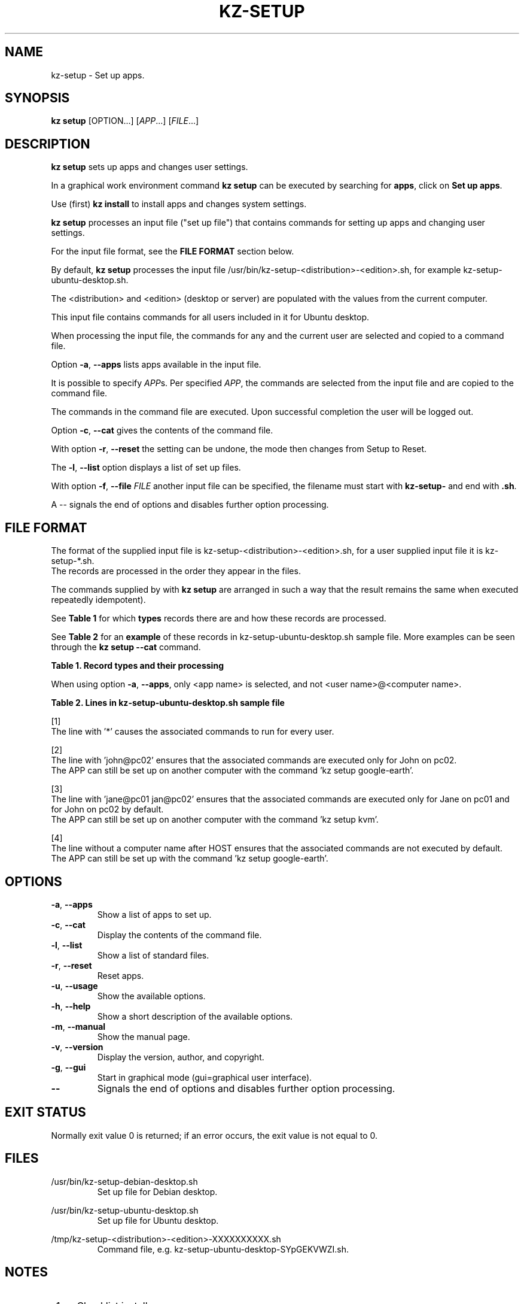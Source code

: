 .\"############################################################################
.\"# SPDX-FileComment: Man page for kz-setup
.\"#
.\"# SPDX-FileCopyrightText: Karel Zimmer <info@karelzimmer.nl>
.\"# SPDX-License-Identifier: CC0-1.0
.\"############################################################################
.\"
.TH "KZ-SETUP" "1" "Kz Manual" "kz 4.2.1" "Kz Manual"
.\"
.\"
.SH NAME
kz-setup \- Set up apps.
.\"
.\"
.SH SYNOPSIS
.B kz setup
[OPTION...] [\fIAPP\fR...] [\fIFILE\fR...]
.\"
.\"
.SH DESCRIPTION
\fBkz setup\fR sets up apps and changes user settings.
.sp
In a graphical work environment command \fBkz setup\fR can be executed by
searching for \fBapps\fR, click on \fBSet up apps\fR.
.sp
Use (first) \fBkz install\fR to install apps and changes system settings.
.sp
\fBkz setup\fR processes an input file ("set up file") that contains
commands for setting up apps and changing user settings.
.sp
For the input file format, see the \fBFILE FORMAT\fR section below.
.sp
By default, \fBkz setup\fR processes the input file
/usr/bin/kz-setup-<distribution>-<edition>.sh, for example
kz-setup-ubuntu-desktop.sh.
.sp
The <distribution> and <edition> (desktop or server) are populated with the
values from the current computer.
.sp
This input file contains commands for all users included in it for Ubuntu
desktop.
.sp
When processing the input file, the commands for any and the current user are
selected and copied to a command file.
.sp
Option \fB-a\fR, \fB--apps\fR lists apps available in the input file.
.sp
It is possible to specify \fIAPP\fRs. Per specified \fIAPP\fR, the commands are
selected from the input file and are copied to the command
file.
.sp
The commands in the command file are executed.
Upon successful completion the user will be logged out.
.sp
Option \fB-c\fR, \fB--cat\fR gives the contents of the command file.
.sp
With option \fB-r\fR, \fB--reset\fR the setting can be undone, the mode then
changes from Setup to Reset.
.sp
The \fB-l\fR, \fB--list\fR option displays a list of set up files.
.sp
With option \fB-f\fR, \fB--file\fR \fIFILE\fR another input file can be
specified, the filename must start with \fBkz-setup-\fR and end with
\fB.sh\fR.
.sp
A -- signals the end of options and disables further option processing.
.\"
.\"
.SH FILE FORMAT
The format of the supplied input file is kz-setup-<distribution>-<edition>.sh,
for a user supplied input file it is kz-setup-*.sh.
.br
The records are processed in the order they appear in the files.
.sp
The commands supplied by with \fBkz setup\fR are arranged in such a way that
the result remains the same when executed repeatedly idempotent).
.sp
See \fBTable 1\fR for which \fBtypes\fR records there are and how these records
are processed.
.sp
See \fBTable 2\fR for an \fBexample\fR of these records in
kz-setup-ubuntu-desktop.sh sample file.
More examples can be seen through the \fBkz setup --cat\fR command.
.sp
.B Table 1. Record types and their processing
.TS
allbox tab(:);
lb | lb.
T{
Record
T}:T{
Description
T}
.T&
l | l
l | l
l | l
l | l.
T{
T}:T{
Blank line
T}
T{
# Setup APP <app name> USER <user name>@<computer name>...
T}:T{
Set up application <app name> for user <user name>@<computer name>
T}
T{
# Reset APP <app name> USER <user name>@<computer name>...
T}:T{
Reset application <app name> for user <user name>@<computer name> (option
reset)
T}
T{
#...
T}:T{
Comment line
T}
T{
Command
T}:T{
Setup/Reset command
T}
.TE
.sp
.sp
When using option \fB-a\fR, \fB--apps\fR, only <app name> is selected, and not
<user name>@<computer name>.
.sp
.B Table 2. Lines in kz-setup-ubuntu-desktop.sh sample file
.TS
box tab(:);
lb | lb.
T{
Record
T}:T{
Description
T}
.T&
- | -
l | l
l | l
l | l
l | l
l | l
l | l
l | l
l | l
l | l
l | l
l | l
l | l.
T{
# Setup APP google-chrome USER *
T}:T{
Set up google-chrome for any user, see [1]
T}
T{
kz-gset --addfavbef=google-chrome
T}:T{
T}
T{
T}:T{
T}
T{
# Setup APP google-chrome USER *
T}:T{
Reset google-chrome for any user, see [1]
T}
T{
kz-gset --delfav=google-chrome
T}:T{
T}
T{
T}:T{
T}
T{
# Setup APP gnome USER john@pc02
T}:T{
Set up gnome only for John, see [2]
T}
T{
gsettings set org.gnome.shell...
T}:T{
T}
T{
T}:T{
T}
T{
# setup APPkvm USER jane@pc01 john@pc02
T}:T{
Set up kvm for Jane and John, see [3]
T}
T{
kz-gset --addfavaft=virt-manager
T}:T{
T}
T{
T}:T{
T}
T{
# Setup APP google-earth HOST
T}:T{
Do not set up Google Earth by default, see [4]
T}
T{
kz-gset --addfavaft=google-earth
T}:T{
T}
.TE
.sp
.sp
[1]
.br
The line with '*' causes the associated commands to run for every user.
.sp
[2]
.br
The line with 'john@pc02' ensures that the associated commands are executed
only for John on pc02.
.br
The APP can still be set up on another computer with the command 'kz setup goo\
gle-earth'.
.sp
[3]
.br
The line with 'jane@pc01 jan@pc02' ensures that the associated commands are
executed only for Jane on pc01 and for John on pc02 by default.
.br
The APP can still be set up on another computer with the command 'kz setup kvm\
'.
.sp
[4]
.br
The line without a computer name after HOST ensures that the associated
commands are not executed by default.
.br
The APP can still be set up with the command 'kz setup google-earth'.
.\"
.\"
.sp
.SH OPTIONS
.TP
\fB-a\fR, \fB--apps\fR
Show a list of apps to set up.
.TP
\fB-c\fR, \fB--cat\fR
Display the contents of the command file.
.TP
\fB-l\fR, \fB--list\fR
Show a list of standard files.
.TP
\fB-r\fR, \fB--reset\fR
Reset apps.
.TP
\fB-u\fR, \fB--usage\fR
Show the available options.
.TP
\fB-h\fR, \fB--help\fR
Show a short description of the available options.
.TP
\fB-m\fR, \fB--manual\fR
Show the manual page.
.TP
\fB-v\fR, \fB--version\fR
Display the version, author, and copyright.
.TP
\fB-g\fR, \fB--gui\fR
Start in graphical mode (gui=graphical user interface).
.TP
\fB--\fR
Signals the end of options and disables further option processing.
.\"
.\"
.SH EXIT STATUS
Normally exit value 0 is returned; if an error occurs, the exit value is not
equal to 0.
.\"
.\"
.SH FILES
/usr/bin/kz-setup-debian-desktop.sh
.RS
Set up file for Debian desktop.
.RE
.sp
/usr/bin/kz-setup-ubuntu-desktop.sh
.RS
Set up file for Ubuntu desktop.
.RE
.sp
/tmp/kz-setup-<distribution>-<edition>-XXXXXXXXXX.sh
.RS
Command file, e.g. kz-setup-ubuntu-desktop-SYpGEKVWZI.sh.
.RE
.\"
.\"
.SH NOTES
.IP " 1." 4
Checklist install
.RS 4
https://karelzimmer.nl/en, under Linux
.RE
.IP " 2." 4
Personal folder / .kz / favorites
.RS 4
The Favorites file contains previously set favorites.
Can be used to check the favorites for completeness.
.RE
.IP " 3." 4
IaC and Day 1 Operations
.RS 4
\fBkz setup\fR is mainly used for \fBIaC\fR and \fBDay 1 Operations\fR. See
\fBkz\fR(1) for an explanation.
.RE
.\"
.\"
.SH EXAMPLES
.sp
\fBkz setup\fR
.RS
Set everything in the default set up file.
Starter \fBSetup apps\fR is also available for this in a graphical work
environment.
.RE
.sp
\fBkz setup google-chrome\fR
.RS
Set up Google Chrome.
.RE
.sp
\fBkz setup --reset google-chrome\fR
.RS
Reset Google Chrome.
.RE
.sp
\fBkz setup --cat google-chrome\fR
.RS
Show set up commands for Google Chrome.
.RE
.sp
\fBkz setup --cat --reset google-chrome\fR
.RS
Show reset commands for Google Chrome.
.RE
.\"
.\"
.SH AUTHOR
Written by Karel Zimmer <info@karelzimmer.nl>, CC0-1.0
<https://creativecommons.org/publicdomain/zero/1.0>.
.\"
.\"
.SH SEE ALSO
\fBkz\fR(1),
\fBkz_common.sh\fR(1),
\fBkz-install\fR(1),
\fBkz-menu\fR(1),
\fBhttps://karelzimmer.nl\fR
.\"
.\"
.SH KZ
Part of the \fBkz\fR(1) package, named after its creator, Karel Zimmer.
.\"
.\"
.SH AVAILABILITY
Command \fBkz setup\fR is part of the \fBkz\fR package and is available on
Karel Zimmer's website <https://karelzimmer.nl/en>, under Linux.
